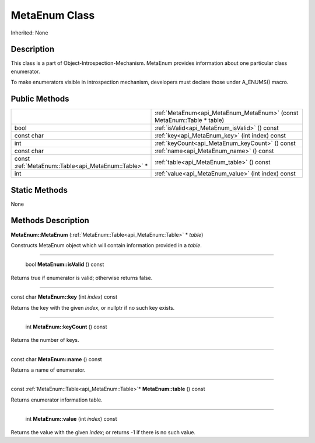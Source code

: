 .. _api_MetaEnum:

MetaEnum Class
==============

Inherited: None

.. _api_MetaEnum_description:

Description
-----------

This class is a part of Object-Introspection-Mechanism. MetaEnum provides information about one particular class enumerator.

To make enumerators visible in introspection mechanism, developers must declare those under A_ENUMS() macro.



.. _api_MetaEnum_public:

Public Methods
--------------

+-----------------------------------------------------+------------------------------------------------------------------------+
|                                                     | :ref:`MetaEnum<api_MetaEnum_MetaEnum>` (const MetaEnum::Table * table) |
+-----------------------------------------------------+------------------------------------------------------------------------+
|                                                bool | :ref:`isValid<api_MetaEnum_isValid>` () const                          |
+-----------------------------------------------------+------------------------------------------------------------------------+
|                                          const char | :ref:`key<api_MetaEnum_key>` (int  index) const                        |
+-----------------------------------------------------+------------------------------------------------------------------------+
|                                                 int | :ref:`keyCount<api_MetaEnum_keyCount>` () const                        |
+-----------------------------------------------------+------------------------------------------------------------------------+
|                                          const char | :ref:`name<api_MetaEnum_name>` () const                                |
+-----------------------------------------------------+------------------------------------------------------------------------+
| const :ref:`MetaEnum::Table<api_MetaEnum::Table>` * | :ref:`table<api_MetaEnum_table>` () const                              |
+-----------------------------------------------------+------------------------------------------------------------------------+
|                                                 int | :ref:`value<api_MetaEnum_value>` (int  index) const                    |
+-----------------------------------------------------+------------------------------------------------------------------------+



.. _api_MetaEnum_static:

Static Methods
--------------

None

.. _api_MetaEnum_methods:

Methods Description
-------------------

.. _api_MetaEnum_MetaEnum:

**MetaEnum::MetaEnum** (:ref:`MetaEnum::Table<api_MetaEnum::Table>` * *table*)

Constructs MetaEnum object which will contain information provided in a *table*.

----

.. _api_MetaEnum_isValid:

 bool **MetaEnum::isValid** () const

Returns true if enumerator is valid; otherwise returns false.

----

.. _api_MetaEnum_key:

const char **MetaEnum::key** (int  *index*) const

Returns the key with the given *index*, or nullptr if no such key exists.

----

.. _api_MetaEnum_keyCount:

 int **MetaEnum::keyCount** () const

Returns the number of keys.

----

.. _api_MetaEnum_name:

const char **MetaEnum::name** () const

Returns a name of enumerator.

----

.. _api_MetaEnum_table:

const :ref:`MetaEnum::Table<api_MetaEnum::Table>`* **MetaEnum::table** () const

Returns enumerator information table.

----

.. _api_MetaEnum_value:

 int **MetaEnum::value** (int  *index*) const

Returns the value with the given *index*; or returns -1 if there is no such value.


